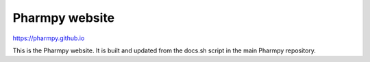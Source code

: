 ======================
Pharmpy website |logo|
======================

.. |logo| image:: latest/_static/Pharmpy_logo.svg
   :width: 100

https://pharmpy.github.io

.. start-longdesc

This is the Pharmpy website. It is built and updated from the docs.sh script in the main Pharmpy repository. 

.. end-longdesc
